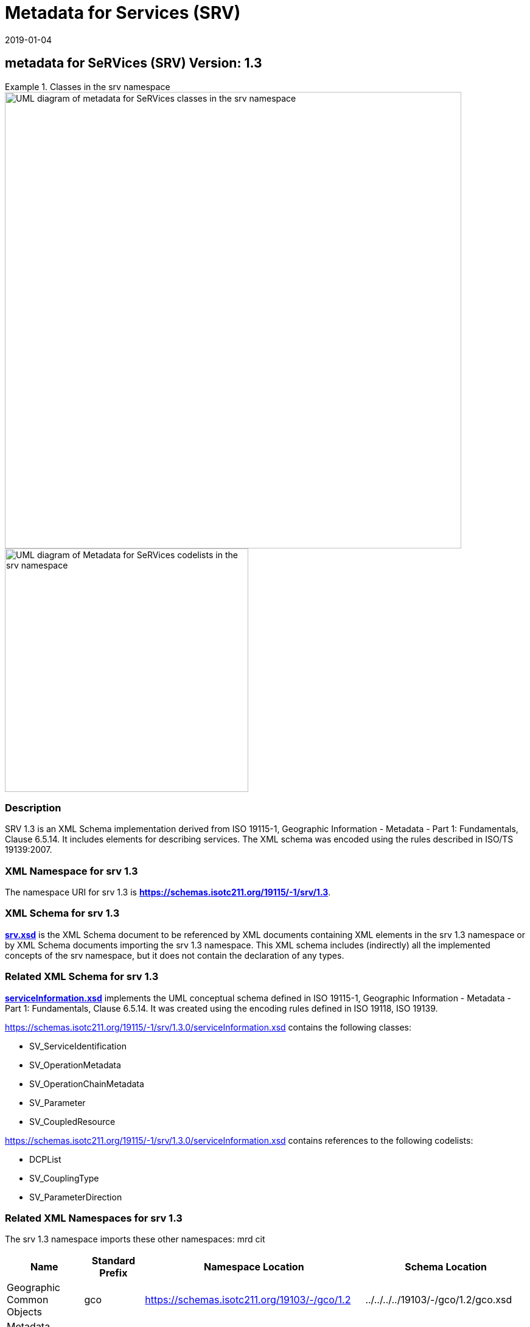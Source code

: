 ﻿= Metadata for Services (SRV)
:edition: 1.3
:revdate: 2019-01-04
:stem:

== metadata for SeRVices (SRV) Version: 1.3

.Classes in the srv namespace
====
image::./ServiceClass.png[UML diagram of metadata for SeRVices classes in the srv namespace,750]

image::./ServiceCodelist.png[UML diagram of Metadata for SeRVices codelists in the srv namespace,400]
====

=== Description

SRV 1.3 is an XML Schema implementation derived from ISO 19115-1, Geographic
Information - Metadata - Part 1: Fundamentals, Clause 6.5.14. It includes elements
for describing services. The XML schema was encoded using the rules described in
ISO/TS 19139:2007.

=== XML Namespace for srv 1.3

The namespace URI for srv 1.3 is *https://schemas.isotc211.org/19115/-1/srv/1.3*.

=== XML Schema for srv 1.3

*link:../../../../19115/-1/srv/1.3.0/srv.xsd[srv.xsd]* is the XML Schema document to
be referenced by XML documents containing XML elements in the srv 1.3 namespace or by
XML Schema documents importing the srv 1.3 namespace. This XML schema includes
(indirectly) all the implemented concepts of the srv namespace, but it does not
contain the declaration of any types.

=== Related XML Schema for srv 1.3

*link:../../../../19115/-1/srv/1.3.0/serviceInformation.xsd[serviceInformation.xsd]*
implements the UML conceptual schema defined in ISO 19115-1, Geographic Information -
Metadata - Part 1: Fundamentals, Clause 6.5.14. It was created using the encoding
rules defined in ISO 19118, ISO 19139.

https://schemas.isotc211.org/19115/-1/srv/1.3.0/serviceInformation.xsd[https://schemas.isotc211.org/19115/-1/srv/1.3.0/serviceInformation.xsd] contains the following
classes:

* SV_ServiceIdentification
* SV_OperationMetadata
* SV_OperationChainMetadata
* SV_Parameter
* SV_CoupledResource

https://schemas.isotc211.org/19115/-1/srv/1.3.0/serviceInformation.xsd[https://schemas.isotc211.org/19115/-1/srv/1.3.0/serviceInformation.xsd] contains references to the
following codelists:

* DCPList
* SV_CouplingType
* SV_ParameterDirection

=== Related XML Namespaces for srv 1.3

The srv 1.3 namespace imports these other namespaces: mrd cit

[%unnumbered]
[options=header,cols=4]
|===
| Name | Standard Prefix | Namespace Location | Schema Location

| Geographic Common Objects | gco |
https://schemas.isotc211.org/19103/-/gco/1.2.0[https://schemas.isotc211.org/19103/-/gco/1.2] | ../../../../19103/-/gco/1.2/gco.xsd
| Metadata Common Classes | mcc |
https://schemas.isotc211.org/19115/-1/mcc/1.3.0[https://schemas.isotc211.org/19115/-1/mcc/1.3.0] | ../../../../19115/-1/mcc/1.3.0/mcc.xsd
| Metadata for Resource Identification | mri |
https://schemas.isotc211.org/19115/-1/mri/1.3.0[https://schemas.isotc211.org/19115/-1/mri/1.3.0] | ../../../../19115/-1/mri/1.3.0/mri.xsd
| CITataion and Responsibility | cit |
https://schemas.isotc211.org/19115/-1/cit/1.3.0[https://schemas.isotc211.org/19115/-1/cit/1.3] | ../../../../19115/-1/cit/1.3.0/cit.xsd
| Metadata for Resource Distribution | cit |
https://schemas.isotc211.org/19115/-1/mrd/1.3.0[https://schemas.isotc211.org/19115/-1/mrd/1.3] | ../../../../19115/-1/mrd/1.3.0/mrd.xsd
|===

=== Schematron Validation Rules for srv 1.3

Schematron rules for validating instance documents required for a complete validation
are:

[%unnumbered]
[options=header,cols=4]
|===
| Package name | File name | Location | Constraint tested

| metadata for SeRVive identification | srv.sch |
https://schemas.isotc211.org/19115/-1/srv/1.3.0/srv.sch[https://schemas.isotc211.org/19115/-1/srv/1.3.0/srv.sch] a|
* SV_ServiceIdentification - count(containsChain + containsOperations) \> 0
* SV_ServiceIdentification - If coupledResource exists then count(coupledResource) \> 0
* SV_ServiceIdentification - If coupledResource exists then count(couplingType) \> 0
* SV_ServiceIdentification - If operatedDataset used then count (operatesOn) = 0
* SV_ServiceIdentification - If operatesOn used count(operatedDataset) = 0
* SV_CoupledResource - count(resourceReference + resource) \> 0
* SV_CoupledResource - If resource used then count(resourceReference) = 0
* SV_CoupledResource - If resourceReference used then count(resource) = 0
| Metadata Resource Identification | mri.sch |
https://schemas.isotc211.org/19115/-1/mri/1.3.0/mri.sch[https://schemas.isotc211.org/19115/-1/mri/1.3.0/mri.sch] a|
* MD_MetadataScope/MD_Identification -
MD_Metadata.metadataScope.MD_MetadataScope.resourceScope)='dataset' implies
count(extent.geographicElement.EX_GeographicBoundingBox + extent.geographicElement.EX_GeographicDescription) \>= 1
* MD_MetadataScope/MD_Identification -
MD_Metadata.metadataScope.MD_Scope.resourceScope) = ('dataset' or 'series') implies
topicCategory is mandatory
* MD_DataIdentification - defaultLocale documented if resource includes textual
information (test attempt only)
* MD_DataIdentification - defaultLocale.PT_Locale.characterEncoding default value is
UTF-8
* MD_AssociatedResource - count(name + metadataReference
* MD_Keywords/[SV_ServiceIdentification] - When the resource described is a service,
one instance of MD_Keyword shall refer to the service taxonomy defined in ISO 19119
| CITation and responsibility | cit.sch |
https://schemas.isotc211.org/19115/-1/cit/1.3.0/cit.sch[https://schemas.isotc211.org/19115/-1/cit/1.3.0/cit.sch] a|
* CI_Individual - count(name + positionName) \> 0
* CI_organisation - count(name + logo) \> 0
|===

Other schematron rule sets that maybe required for a complete validation (optional
direct from MD_Metadata or indirectly through associations) are:

* Metadata EXtension
link:../../../../19115/-1/mex/1.3.0/mex.sch[../../../../19115/-1/mex/1.3.0/mex.sch]
* Metadata for Resource Lineage
link:../../../../19115/-1//mrl/1.3.0/mrl.sch[../../../../19115/-1/mrl/1.3.0/mrl.sch]
* Metadata for Maintenance Information
link:../../../../19115/-1/mmi/1.3.0/mmi.sch[../../../../19115/-1/mmi/1.3.0/mmi.sch]
* Metadata for Resource Content
link:../../../../19115/-1/mrc/1.3.0/mrc.sch[../../../../19115/-1/mrc/1.3.0/mrc.sch]
* Metadata for Resource Distribution
link:../../../../19115/-1/mrd/1.3.0/mrd.sch[../../../../19115/-1/mrd/1.3.0/mrd.sch]
* Metadata for Reference Systems
link:../../../../19115/-1/mrs/1.3.0/mrs.sch[../../../../19115/-1/mrs/1.3.0/mrs.sch]
* metadata for SeRVice identification
link:../../../../19115/-1/srv/1.3.0/srv.sch[../../../../19115/-1/srv/1.3.0/srv.sch]
* Metadata for ACquisition information
link:../../../../19115/-2/mac/2.2.0/mac.sch[../../../../19115/-2/mac/2.2.0/mac.sch]
* Metadata for Resource Lineage extension
link:../../../../19115/-2/mrl/2.2.0/mrlExt.sch[../../../../19115/-2/mrl/2.2.0/mrlExt.sch]
* Metadata for Data Quality
link:../../../../19157/-/mdq/1.1.0/mdq.sch[../../../../19157/-/mdq/1.1.0/mdq.sch]
* Data Quality Measurement
link:../../../../19157/-/dqm/1.1.0/dqm.sch[../../../../19157/-/dqm/1.1.0/dqm.sch]

=== Schematron Validation Rules for srv 1.3

Schematron rules for validating instance documents of the srv 1.3 namespace are in
https://schemas.isotc211.org/19115/-1/srv/1.3.0/srv.sch[srv.sch].

=== Working Versions

When revisions to these schema become necessary, they will be managed in the
https://github.com/ISO-TC211/XML[ISO TC211 Git Repository].
